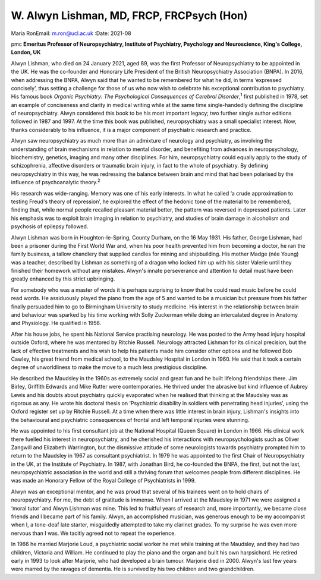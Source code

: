 ==========================================
W. Alwyn Lishman, MD, FRCP, FRCPsych (Hon)
==========================================



Maria RonEmail: m.ron@ucl.ac.uk
:Date: 2021-08


.. contents::
   :depth: 3
..

pmc
**Emeritus Professor of Neuropsychiatry, Institute of Psychiatry,
Psychology and Neuroscience, King's College, London, UK**

Alwyn Lishman, who died on 24 January 2021, aged 89, was the first
Professor of Neuropsychiatry to be appointed in the UK. He was the
co-founder and Honorary Life President of the British Neuropsychiatry
Association (BNPA). In 2016, when addressing the BNPA, Alwyn said that
he wanted to be remembered for what he did, in terms ‘expressed
concisely’, thus setting a challenge for those of us who now wish to
celebrate his exceptional contribution to psychiatry. His famous book
*Organic Psychiatry: The Psychological Consequences of Cerebral
Disorder*,\ :sup:`1` first published in 1978, set an example of
conciseness and clarity in medical writing while at the same time
single-handedly defining the discipline of neuropsychiatry. Alwyn
considered this book to be his most important legacy; two further single
author editions followed in 1987 and 1997. At the time this book was
published, neuropsychiatry was a small specialist interest. Now, thanks
considerably to his influence, it is a major component of psychiatric
research and practice.

Alwyn saw neuropsychiatry as much more than an admixture of neurology
and psychiatry, as involving the understanding of brain mechanisms in
relation to mental disorder, and benefiting from advances in
neuropsychology, biochemistry, genetics, imaging and many other
disciplines. For him, neuropsychiatry could equally apply to the study
of schizophrenia, affective disorders or traumatic brain injury, in fact
to the whole of psychiatry. By defining neuropsychiatry in this way, he
was redressing the balance between brain and mind that had been
polarised by the influence of psychoanalytic theory.\ :sup:`2`

His research was wide-ranging. Memory was one of his early interests. In
what he called ‘a crude approximation to testing Freud's theory of
repression’, he explored the effect of the hedonic tone of the material
to be remembered, finding that, while normal people recalled pleasant
material better, the pattern was reversed in depressed patients. Later
his emphasis was to exploit brain imaging in relation to psychiatry, and
studies of brain damage in alcoholism and psychosis of epilepsy
followed.

Alwyn Lishman was born in Houghton-le-Spring, County Durham, on the 16
May 1931. His father, George Lishman, had been a prisoner during the
First World War and, when his poor health prevented him from becoming a
doctor, he ran the family business, a tallow chandlery that supplied
candles for mining and shipbuilding. His mother Madge (née Young) was a
teacher, described by Lishman as something of a dragon who locked him up
with his sister Valerie until they finished their homework without any
mistakes. Alwyn's innate perseverance and attention to detail must have
been greatly enhanced by this strict upbringing.

For somebody who was a master of words it is perhaps surprising to know
that he could read music before he could read words. He assiduously
played the piano from the age of 5 and wanted to be a musician but
pressure from his father finally persuaded him to go to Birmingham
University to study medicine. His interest in the relationship between
brain and behaviour was sparked by his time working with Solly Zuckerman
while doing an intercalated degree in Anatomy and Physiology. He
qualified in 1956.

After his house jobs, he spent his National Service practising
neurology. He was posted to the Army head injury hospital outside
Oxford, where he was mentored by Ritchie Russell. Neurology attracted
Lishman for its clinical precision, but the lack of effective treatments
and his wish to help his patients made him consider other options and he
followed Bob Cawley, his great friend from medical school, to the
Maudsley Hospital in London in 1960. He said that it took a certain
degree of unworldliness to make the move to a much less prestigious
discipline.

He described the Maudsley in the 1960s as extremely social and great fun
and he built lifelong friendships there. Jim Birley, Griffith Edwards
and Mike Rutter were contemporaries. He thrived under the abrasive but
kind influence of Aubrey Lewis and his doubts about psychiatry quickly
evaporated when he realised that thinking at the Maudsley was as
rigorous as any. He wrote his doctoral thesis on ‘Psychiatric disability
in soldiers with penetrating head injuries’, using the Oxford register
set up by Ritchie Russell. At a time when there was little interest in
brain injury, Lishman's insights into the behavioural and psychiatric
consequences of frontal and left temporal injuries were stunning.

He was appointed to his first consultant job at the National Hospital
(Queen Square) in London in 1966. His clinical work there fuelled his
interest in neuropsychiatry, and he cherished his interactions with
neuropsychologists such as Oliver Zangwill and Elizabeth Warrington, but
the dismissive attitude of some neurologists towards psychiatry prompted
him to return to the Maudsley in 1967 as consultant psychiatrist. In
1979 he was appointed to the first Chair of Neuropsychiatry in the UK,
at the Institute of Psychiatry. In 1987, with Jonathan Bird, he
co-founded the BNPA, the first, but not the last, neuropsychiatric
association in the world and still a thriving forum that welcomes people
from different disciplines. He was made an Honorary Fellow of the Royal
College of Psychiatrists in 1999.

Alwyn was an exceptional mentor, and he was proud that several of his
trainees went on to hold chairs of neuropsychiatry. For me, the debt of
gratitude is immense. When I arrived at the Maudsley in 1971 we were
assigned a ‘moral tutor’ and Alwyn Lishman was mine. This led to
fruitful years of research and, more importantly, we became close
friends and I became part of his family. Alwyn, an accomplished
musician, was generous enough to be my accompanist when I, a tone-deaf
late starter, misguidedly attempted to take my clarinet grades. To my
surprise he was even more nervous than I was. We tacitly agreed not to
repeat the experience.

In 1966 he married Marjorie Loud, a psychiatric social worker he met
while training at the Maudsley, and they had two children, Victoria and
William. He continued to play the piano and the organ and built his own
harpsichord. He retired early in 1993 to look after Marjorie, who had
developed a brain tumour. Marjorie died in 2000. Alwyn's last few years
were marred by the ravages of dementia. He is survived by his two
children and two grandchildren.
